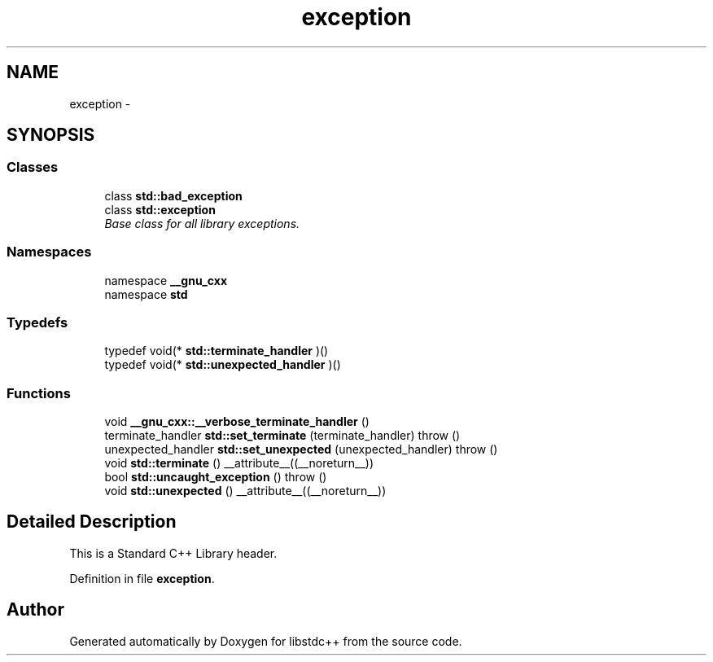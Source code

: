 .TH "exception" 3 "21 Apr 2009" "libstdc++" \" -*- nroff -*-
.ad l
.nh
.SH NAME
exception \- 
.SH SYNOPSIS
.br
.PP
.SS "Classes"

.in +1c
.ti -1c
.RI "class \fBstd::bad_exception\fP"
.br
.ti -1c
.RI "class \fBstd::exception\fP"
.br
.RI "\fIBase class for all library exceptions. \fP"
.in -1c
.SS "Namespaces"

.in +1c
.ti -1c
.RI "namespace \fB__gnu_cxx\fP"
.br
.ti -1c
.RI "namespace \fBstd\fP"
.br
.in -1c
.SS "Typedefs"

.in +1c
.ti -1c
.RI "typedef void(* \fBstd::terminate_handler\fP )()"
.br
.ti -1c
.RI "typedef void(* \fBstd::unexpected_handler\fP )()"
.br
.in -1c
.SS "Functions"

.in +1c
.ti -1c
.RI "void \fB__gnu_cxx::__verbose_terminate_handler\fP ()"
.br
.ti -1c
.RI "terminate_handler \fBstd::set_terminate\fP (terminate_handler)  throw ()"
.br
.ti -1c
.RI "unexpected_handler \fBstd::set_unexpected\fP (unexpected_handler)  throw ()"
.br
.ti -1c
.RI "void \fBstd::terminate\fP () __attribute__((__noreturn__))"
.br
.ti -1c
.RI "bool \fBstd::uncaught_exception\fP ()  throw ()"
.br
.ti -1c
.RI "void \fBstd::unexpected\fP () __attribute__((__noreturn__))"
.br
.in -1c
.SH "Detailed Description"
.PP 
This is a Standard C++ Library header. 
.PP
Definition in file \fBexception\fP.
.SH "Author"
.PP 
Generated automatically by Doxygen for libstdc++ from the source code.
